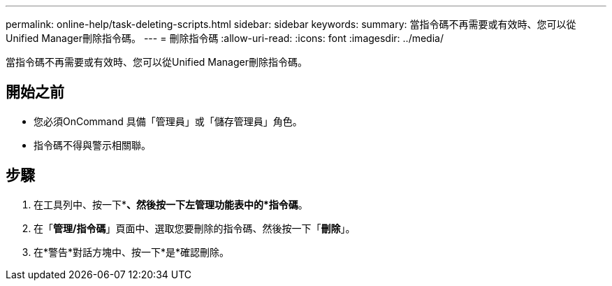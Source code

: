 ---
permalink: online-help/task-deleting-scripts.html 
sidebar: sidebar 
keywords:  
summary: 當指令碼不再需要或有效時、您可以從Unified Manager刪除指令碼。 
---
= 刪除指令碼
:allow-uri-read: 
:icons: font
:imagesdir: ../media/


[role="lead"]
當指令碼不再需要或有效時、您可以從Unified Manager刪除指令碼。



== 開始之前

* 您必須OnCommand 具備「管理員」或「儲存管理員」角色。
* 指令碼不得與警示相關聯。




== 步驟

. 在工具列中、按一下*image:../media/clusterpage-settings-icon.gif[""]*、然後按一下左管理功能表中的*指令碼*。
. 在「*管理/指令碼*」頁面中、選取您要刪除的指令碼、然後按一下「*刪除*」。
. 在*警告*對話方塊中、按一下*是*確認刪除。

